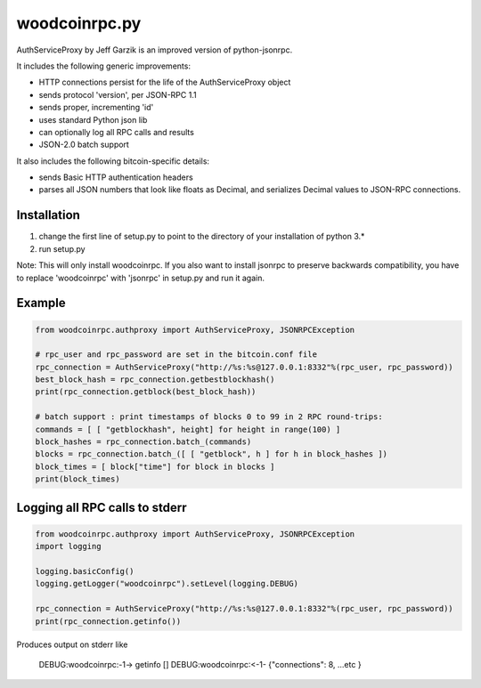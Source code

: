 =================
woodcoinrpc.py
=================

AuthServiceProxy by Jeff Garzik is an improved version of python-jsonrpc.

It includes the following generic improvements:

* HTTP connections persist for the life of the AuthServiceProxy object
* sends protocol 'version', per JSON-RPC 1.1
* sends proper, incrementing 'id'
* uses standard Python json lib
* can optionally log all RPC calls and results
* JSON-2.0 batch support

It also includes the following bitcoin-specific details:

* sends Basic HTTP authentication headers
* parses all JSON numbers that look like floats as Decimal,
  and serializes Decimal values to JSON-RPC connections.

Installation
============

1. change the first line of setup.py to point to the directory of your installation of python 3.*
2. run setup.py

Note: This will only install woodcoinrpc. If you also want to install jsonrpc to preserve 
backwards compatibility, you have to replace 'woodcoinrpc' with 'jsonrpc' in setup.py and run it again.


Example
=======
.. code:: python

    from woodcoinrpc.authproxy import AuthServiceProxy, JSONRPCException

    # rpc_user and rpc_password are set in the bitcoin.conf file
    rpc_connection = AuthServiceProxy("http://%s:%s@127.0.0.1:8332"%(rpc_user, rpc_password))
    best_block_hash = rpc_connection.getbestblockhash()
    print(rpc_connection.getblock(best_block_hash))

    # batch support : print timestamps of blocks 0 to 99 in 2 RPC round-trips:
    commands = [ [ "getblockhash", height] for height in range(100) ]
    block_hashes = rpc_connection.batch_(commands)
    blocks = rpc_connection.batch_([ [ "getblock", h ] for h in block_hashes ])
    block_times = [ block["time"] for block in blocks ]
    print(block_times)

Logging all RPC calls to stderr
===============================
.. code:: python

    from woodcoinrpc.authproxy import AuthServiceProxy, JSONRPCException
    import logging

    logging.basicConfig()
    logging.getLogger("woodcoinrpc").setLevel(logging.DEBUG)

    rpc_connection = AuthServiceProxy("http://%s:%s@127.0.0.1:8332"%(rpc_user, rpc_password))
    print(rpc_connection.getinfo())

Produces output on stderr like

    DEBUG:woodcoinrpc:-1-> getinfo []
    DEBUG:woodcoinrpc:<-1- {"connections": 8, ...etc }

